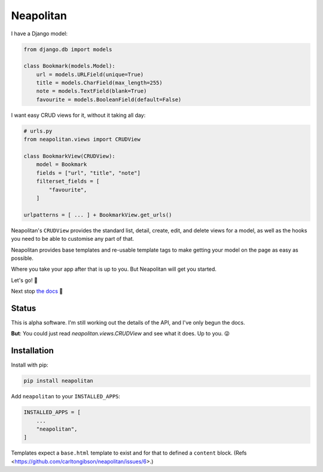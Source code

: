 ==========
Neapolitan
==========

I have a Django model:

.. code:: python

    from django.db import models

    class Bookmark(models.Model):
        url = models.URLField(unique=True)
        title = models.CharField(max_length=255)
        note = models.TextField(blank=True)
        favourite = models.BooleanField(default=False)

I want easy CRUD views for it, without it taking all day:

.. code:: python

    # urls.py
    from neapolitan.views import CRUDView

    class BookmarkView(CRUDView):
        model = Bookmark
        fields = ["url", "title", "note"]
        filterset_fields = [
            "favourite",
        ]

    urlpatterns = [ ... ] + BookmarkView.get_urls()

Neapolitan's ``CRUDView`` provides the standard list, detail,
create, edit, and delete views for a model, as well as the hooks you need to
be able to customise any part of that.

Neapolitan provides base templates and re-usable template tags to make getting
your model on the page as easy as possible.

Where you take your app after that is up to you. But Neapolitan will get you
started.

Let's go! 🚀

Next stop `the docs <https://noumenal.es/neapolitan/>`_ 🚂

Status
------

This is alpha software. I'm still working out the details of the API, and I've
only begun the docs.

**But**: You could just read `neapolitan.views.CRUDView` and see what it does.
Up to you. 😜

Installation
------------

Install with pip:

.. code:: bash

    pip install neapolitan

Add ``neapolitan`` to your ``INSTALLED_APPS``:

.. code:: python

    INSTALLED_APPS = [
        ...
        "neapolitan",
    ]

Templates expect a ``base.html`` template to exist and for that to defined a
``content`` block. (Refs <https://github.com/carltongibson/neapolitan/issues/6>.)
